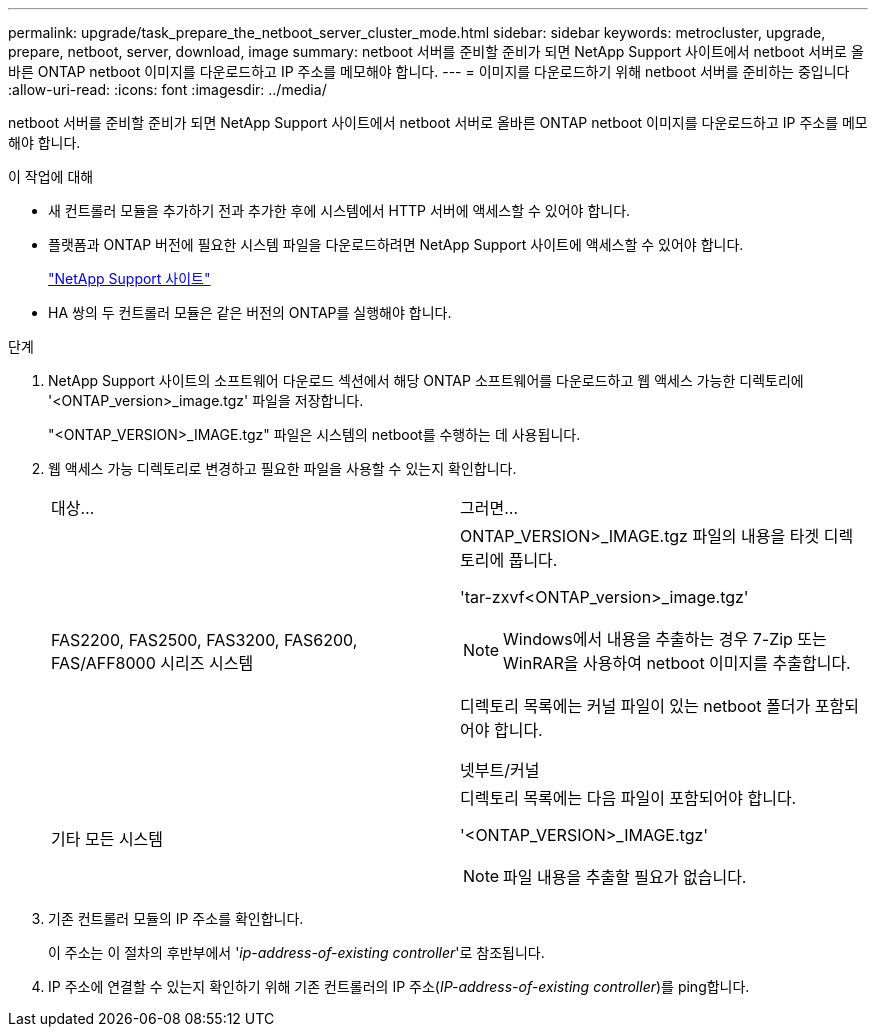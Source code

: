 ---
permalink: upgrade/task_prepare_the_netboot_server_cluster_mode.html 
sidebar: sidebar 
keywords: metrocluster, upgrade, prepare, netboot, server, download, image 
summary: netboot 서버를 준비할 준비가 되면 NetApp Support 사이트에서 netboot 서버로 올바른 ONTAP netboot 이미지를 다운로드하고 IP 주소를 메모해야 합니다. 
---
= 이미지를 다운로드하기 위해 netboot 서버를 준비하는 중입니다
:allow-uri-read: 
:icons: font
:imagesdir: ../media/


[role="lead"]
netboot 서버를 준비할 준비가 되면 NetApp Support 사이트에서 netboot 서버로 올바른 ONTAP netboot 이미지를 다운로드하고 IP 주소를 메모해야 합니다.

.이 작업에 대해
* 새 컨트롤러 모듈을 추가하기 전과 추가한 후에 시스템에서 HTTP 서버에 액세스할 수 있어야 합니다.
* 플랫폼과 ONTAP 버전에 필요한 시스템 파일을 다운로드하려면 NetApp Support 사이트에 액세스할 수 있어야 합니다.
+
https://mysupport.netapp.com/site/global/dashboard["NetApp Support 사이트"]

* HA 쌍의 두 컨트롤러 모듈은 같은 버전의 ONTAP를 실행해야 합니다.


.단계
. NetApp Support 사이트의 소프트웨어 다운로드 섹션에서 해당 ONTAP 소프트웨어를 다운로드하고 웹 액세스 가능한 디렉토리에 '<ONTAP_version>_image.tgz' 파일을 저장합니다.
+
"<ONTAP_VERSION>_IMAGE.tgz" 파일은 시스템의 netboot를 수행하는 데 사용됩니다.

. 웹 액세스 가능 디렉토리로 변경하고 필요한 파일을 사용할 수 있는지 확인합니다.
+
|===


| 대상... | 그러면... 


 a| 
FAS2200, FAS2500, FAS3200, FAS6200, FAS/AFF8000 시리즈 시스템
 a| 
ONTAP_VERSION>_IMAGE.tgz 파일의 내용을 타겟 디렉토리에 풉니다.

'tar-zxvf<ONTAP_version>_image.tgz'


NOTE: Windows에서 내용을 추출하는 경우 7-Zip 또는 WinRAR을 사용하여 netboot 이미지를 추출합니다.

디렉토리 목록에는 커널 파일이 있는 netboot 폴더가 포함되어야 합니다.

넷부트/커널



 a| 
기타 모든 시스템
 a| 
디렉토리 목록에는 다음 파일이 포함되어야 합니다.

'<ONTAP_VERSION>_IMAGE.tgz'


NOTE: 파일 내용을 추출할 필요가 없습니다.

|===
. 기존 컨트롤러 모듈의 IP 주소를 확인합니다.
+
이 주소는 이 절차의 후반부에서 '_ip-address-of-existing controller_'로 참조됩니다.

. IP 주소에 연결할 수 있는지 확인하기 위해 기존 컨트롤러의 IP 주소(_IP-address-of-existing controller_)를 ping합니다.

